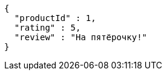 [source,json,options="nowrap"]
----
{
  "productId" : 1,
  "rating" : 5,
  "review" : "На пятёрочку!"
}
----
